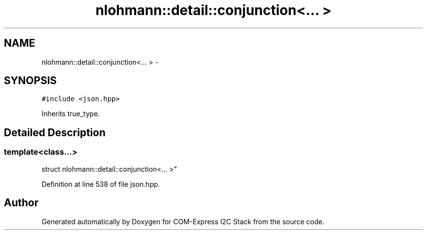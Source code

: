 .TH "nlohmann::detail::conjunction<... >" 3 "Tue Aug 8 2017" "Version 1.0" "COM-Express I2C Stack" \" -*- nroff -*-
.ad l
.nh
.SH NAME
nlohmann::detail::conjunction<... > \- 
.SH SYNOPSIS
.br
.PP
.PP
\fC#include <json\&.hpp>\fP
.PP
Inherits true_type\&.
.SH "Detailed Description"
.PP 

.SS "template<class\&.\&.\&.>
.br
struct nlohmann::detail::conjunction<\&.\&.\&. >"

.PP
Definition at line 538 of file json\&.hpp\&.

.SH "Author"
.PP 
Generated automatically by Doxygen for COM-Express I2C Stack from the source code\&.
